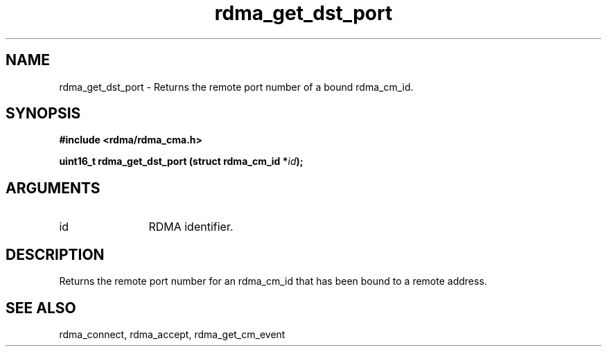 .TH "rdma_get_dst_port" 3 "rdma_get_dst_port" "May 2007" "Librdmacm Programmer's Manual" librdmacm
.SH NAME
rdma_get_dst_port \- Returns the remote port number of a bound rdma_cm_id.
.SH SYNOPSIS
.B "#include <rdma/rdma_cma.h>"
.P
.B "uint16_t" rdma_get_dst_port
.BI "(struct rdma_cm_id *" id ");"
.SH ARGUMENTS
.IP "id" 12
RDMA identifier.
.SH "DESCRIPTION"
Returns the remote port number for an rdma_cm_id that has been bound to
a remote address.
.SH "SEE ALSO"
rdma_connect, rdma_accept, rdma_get_cm_event
